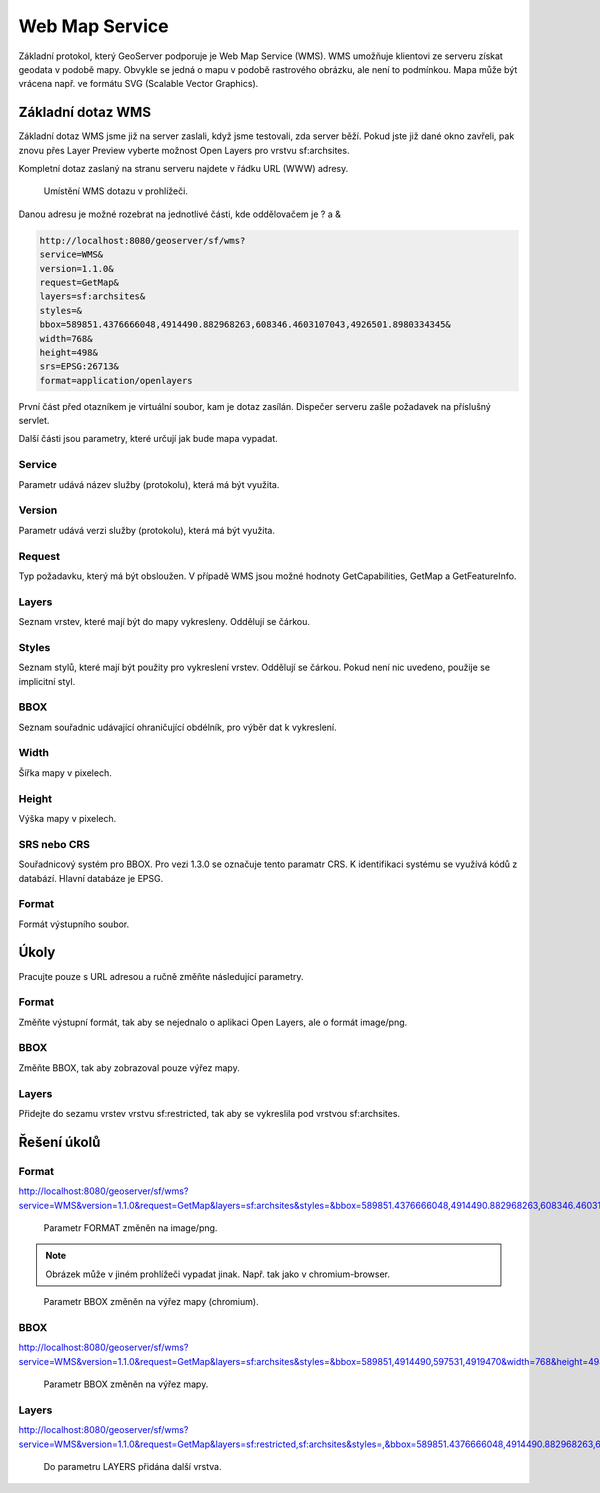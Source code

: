 .. index::
   single: Web Map Service

.. _wms:

Web Map Service
---------------

Základní protokol, který GeoServer podporuje je
Web Map Service (WMS). WMS umožňuje klientovi ze
serveru získat geodata v podobě mapy. Obvykle se jedná
o mapu v podobě rastrového obrázku, ale není to podmínkou.
Mapa může být vrácena např. ve formátu SVG (Scalable Vector Graphics).
   
Základní dotaz WMS
==================

Základní dotaz WMS jsme již na server zaslali, když jsme testovali, zda
server běží. Pokud jste již dané okno zavřeli, pak znovu přes Layer Preview
vyberte možnost Open Layers pro vrstvu sf:archsites. 

Kompletní dotaz zaslaný na stranu serveru najdete v řádku URL (WWW) adresy.


.. figure:: images/wms_basic.png

   Umístění WMS dotazu v prohlížeči.

Danou adresu je možné rozebrat na jednotlivé části, kde oddělovačem je ? a &

.. code-block:: sql

	http://localhost:8080/geoserver/sf/wms?
	service=WMS&
	version=1.1.0&
	request=GetMap&
	layers=sf:archsites&
	styles=&
	bbox=589851.4376666048,4914490.882968263,608346.4603107043,4926501.8980334345&
	width=768&
	height=498&
	srs=EPSG:26713&
	format=application/openlayers

První část před otazníkem je virtuální soubor, kam je dotaz zasílán. Dispečer
serveru zašle požadavek na příslušný servlet. 

Další části jsou parametry, které určují jak bude mapa vypadat.

Service
^^^^^^^
Parametr udává název služby (protokolu), která má být využita.

Version
^^^^^^^
Parametr udává verzi služby (protokolu), která má být využita.

Request
^^^^^^^
Typ požadavku, který má být obsloužen. V případě WMS jsou možné hodnoty 
GetCapabilities, GetMap a GetFeatureInfo.

Layers
^^^^^^
Seznam vrstev, které mají být do mapy vykresleny. Oddělují se čárkou.

Styles
^^^^^^
Seznam stylů, které mají být použity pro vykreslení vrstev. Oddělují se čárkou.  
Pokud není nic uvedeno, použije se implicitní styl.

BBOX
^^^^
Seznam souřadnic udávající ohraničující obdélník, pro výběr dat k vykreslení. 

Width
^^^^^
Šířka mapy v pixelech.

Height
^^^^^^
Výška mapy v pixelech. 

SRS nebo CRS
^^^^^^^^^^^^
Souřadnicový systém pro BBOX. Pro vezi 1.3.0 se označuje tento paramatr CRS.
K identifikaci systému se využívá kódů z databází. Hlavní databáze je EPSG.

Format
^^^^^^
Formát výstupního soubor.

Úkoly
=====

Pracujte pouze s URL adresou a ručně změňte následující parametry.

Format
^^^^^^
Změňte výstupní formát, tak aby se nejednalo o aplikaci Open Layers, ale o formát image/png.

BBOX
^^^^
Změňte BBOX, tak aby zobrazoval pouze výřez mapy.

Layers
^^^^^^
Přidejte do sezamu vrstev vrstvu sf:restricted, tak aby se vykreslila pod vrstvou sf:archsites.  

Řešení úkolů
============

Format
^^^^^^
http://localhost:8080/geoserver/sf/wms?service=WMS&version=1.1.0&request=GetMap&layers=sf:archsites&styles=&bbox=589851.4376666048,4914490.882968263,608346.4603107043,4926501.8980334345&width=768&height=498&srs=EPSG:26713&format=image/png

.. figure:: images/wms_png.png

   Parametr FORMAT změněn na image/png.
   
.. note:: Obrázek může v jiném prohlížeči vypadat jinak. Např. tak jako v chromium-browser.

.. figure:: images/wms_png_chromium.png

   Parametr BBOX změněn na výřez mapy (chromium).

BBOX
^^^^
http://localhost:8080/geoserver/sf/wms?service=WMS&version=1.1.0&request=GetMap&layers=sf:archsites&styles=&bbox=589851,4914490,597531,4919470&width=768&height=498&srs=EPSG:26713&format=application/openlayers

.. figure:: images/wms_bbox.png

   Parametr BBOX změněn na výřez mapy.


Layers
^^^^^^
http://localhost:8080/geoserver/sf/wms?service=WMS&version=1.1.0&request=GetMap&layers=sf:restricted,sf:archsites&styles=,&bbox=589851.4376666048,4914490.882968263,608346.4603107043,4926501.8980334345&width=768&height=498&srs=EPSG:26713&format=application/openlayers 


.. figure:: images/wms_layers.png

   Do parametru LAYERS přidána další vrstva.